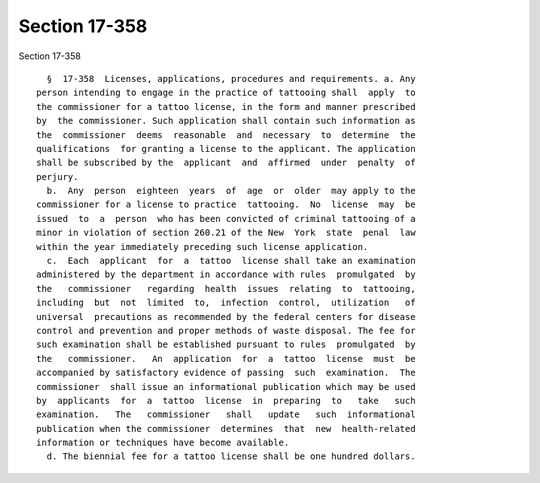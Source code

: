 Section 17-358
==============

Section 17-358 ::    
        
     
        §  17-358  Licenses, applications, procedures and requirements. a. Any
      person intending to engage in the practice of tattooing shall  apply  to
      the commissioner for a tattoo license, in the form and manner prescribed
      by  the commissioner. Such application shall contain such information as
      the  commissioner  deems  reasonable  and  necessary  to  determine  the
      qualifications  for granting a license to the applicant. The application
      shall be subscribed by the  applicant  and  affirmed  under  penalty  of
      perjury.
        b.  Any  person  eighteen  years  of  age  or  older  may apply to the
      commissioner for a license to practice  tattooing.  No  license  may  be
      issued  to  a  person  who has been convicted of criminal tattooing of a
      minor in violation of section 260.21 of the New  York  state  penal  law
      within the year immediately preceding such license application.
        c.  Each  applicant  for  a  tattoo  license shall take an examination
      administered by the department in accordance with rules  promulgated  by
      the   commissioner   regarding  health  issues  relating  to  tattooing,
      including  but  not  limited  to,  infection  control,  utilization   of
      universal  precautions as recommended by the federal centers for disease
      control and prevention and proper methods of waste disposal. The fee for
      such examination shall be established pursuant to rules  promulgated  by
      the   commissioner.   An  application  for  a  tattoo  license  must  be
      accompanied by satisfactory evidence of passing  such  examination.  The
      commissioner  shall issue an informational publication which may be used
      by  applicants  for  a  tattoo  license  in  preparing  to   take   such
      examination.   The   commissioner   shall   update   such  informational
      publication when the commissioner  determines  that  new  health-related
      information or techniques have become available.
        d. The biennial fee for a tattoo license shall be one hundred dollars.
    
    
    
    
    
    
    